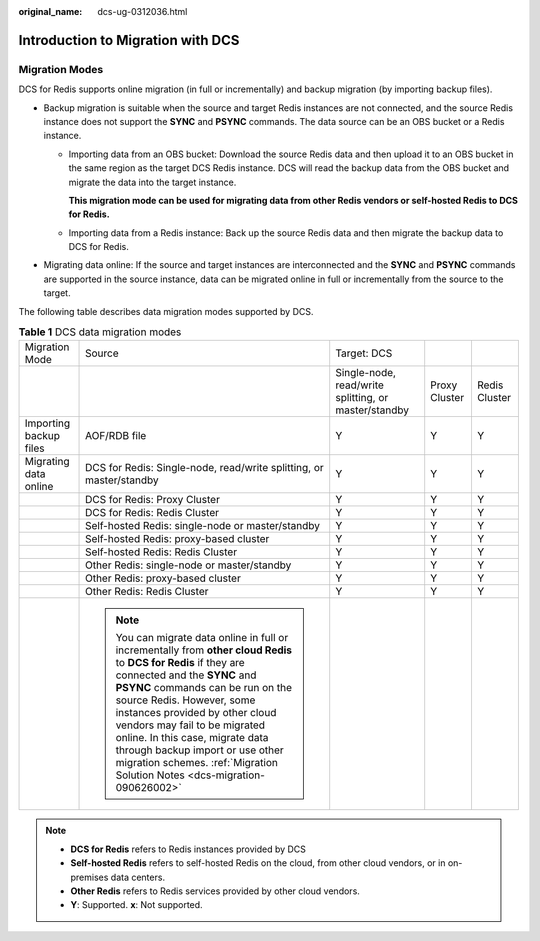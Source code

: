 :original_name: dcs-ug-0312036.html

.. _dcs-ug-0312036:

Introduction to Migration with DCS
==================================

Migration Modes
---------------

DCS for Redis supports online migration (in full or incrementally) and backup migration (by importing backup files).

-  Backup migration is suitable when the source and target Redis instances are not connected, and the source Redis instance does not support the **SYNC** and **PSYNC** commands. The data source can be an OBS bucket or a Redis instance.

   -  Importing data from an OBS bucket: Download the source Redis data and then upload it to an OBS bucket in the same region as the target DCS Redis instance. DCS will read the backup data from the OBS bucket and migrate the data into the target instance.

      **This migration mode can be used for migrating data from other Redis vendors or self-hosted Redis to DCS for Redis.**

   -  Importing data from a Redis instance: Back up the source Redis data and then migrate the backup data to DCS for Redis.

-  Migrating data online: If the source and target instances are interconnected and the **SYNC** and **PSYNC** commands are supported in the source instance, data can be migrated online in full or incrementally from the source to the target.

The following table describes data migration modes supported by DCS.

.. table:: **Table 1** DCS data migration modes

   +------------------------+------------------------------------------------------------------------------------------------------------------------------------------------------------------------------------------------------------------------------------------------------------------------------------------------------------------------------------------------------------------------------------------------------------------------------------------+------------------------------------------------------+---------------+---------------+
   | Migration Mode         | Source                                                                                                                                                                                                                                                                                                                                                                                                                                   | Target: DCS                                          |               |               |
   +------------------------+------------------------------------------------------------------------------------------------------------------------------------------------------------------------------------------------------------------------------------------------------------------------------------------------------------------------------------------------------------------------------------------------------------------------------------------+------------------------------------------------------+---------------+---------------+
   |                        |                                                                                                                                                                                                                                                                                                                                                                                                                                          | Single-node, read/write splitting, or master/standby | Proxy Cluster | Redis Cluster |
   +------------------------+------------------------------------------------------------------------------------------------------------------------------------------------------------------------------------------------------------------------------------------------------------------------------------------------------------------------------------------------------------------------------------------------------------------------------------------+------------------------------------------------------+---------------+---------------+
   | Importing backup files | AOF/RDB file                                                                                                                                                                                                                                                                                                                                                                                                                             | Y                                                    | Y             | Y             |
   +------------------------+------------------------------------------------------------------------------------------------------------------------------------------------------------------------------------------------------------------------------------------------------------------------------------------------------------------------------------------------------------------------------------------------------------------------------------------+------------------------------------------------------+---------------+---------------+
   | Migrating data online  | DCS for Redis: Single-node, read/write splitting, or master/standby                                                                                                                                                                                                                                                                                                                                                                      | Y                                                    | Y             | Y             |
   +------------------------+------------------------------------------------------------------------------------------------------------------------------------------------------------------------------------------------------------------------------------------------------------------------------------------------------------------------------------------------------------------------------------------------------------------------------------------+------------------------------------------------------+---------------+---------------+
   |                        | DCS for Redis: Proxy Cluster                                                                                                                                                                                                                                                                                                                                                                                                             | Y                                                    | Y             | Y             |
   +------------------------+------------------------------------------------------------------------------------------------------------------------------------------------------------------------------------------------------------------------------------------------------------------------------------------------------------------------------------------------------------------------------------------------------------------------------------------+------------------------------------------------------+---------------+---------------+
   |                        | DCS for Redis: Redis Cluster                                                                                                                                                                                                                                                                                                                                                                                                             | Y                                                    | Y             | Y             |
   +------------------------+------------------------------------------------------------------------------------------------------------------------------------------------------------------------------------------------------------------------------------------------------------------------------------------------------------------------------------------------------------------------------------------------------------------------------------------+------------------------------------------------------+---------------+---------------+
   |                        | Self-hosted Redis: single-node or master/standby                                                                                                                                                                                                                                                                                                                                                                                         | Y                                                    | Y             | Y             |
   +------------------------+------------------------------------------------------------------------------------------------------------------------------------------------------------------------------------------------------------------------------------------------------------------------------------------------------------------------------------------------------------------------------------------------------------------------------------------+------------------------------------------------------+---------------+---------------+
   |                        | Self-hosted Redis: proxy-based cluster                                                                                                                                                                                                                                                                                                                                                                                                   | Y                                                    | Y             | Y             |
   +------------------------+------------------------------------------------------------------------------------------------------------------------------------------------------------------------------------------------------------------------------------------------------------------------------------------------------------------------------------------------------------------------------------------------------------------------------------------+------------------------------------------------------+---------------+---------------+
   |                        | Self-hosted Redis: Redis Cluster                                                                                                                                                                                                                                                                                                                                                                                                         | Y                                                    | Y             | Y             |
   +------------------------+------------------------------------------------------------------------------------------------------------------------------------------------------------------------------------------------------------------------------------------------------------------------------------------------------------------------------------------------------------------------------------------------------------------------------------------+------------------------------------------------------+---------------+---------------+
   |                        | Other Redis: single-node or master/standby                                                                                                                                                                                                                                                                                                                                                                                               | Y                                                    | Y             | Y             |
   +------------------------+------------------------------------------------------------------------------------------------------------------------------------------------------------------------------------------------------------------------------------------------------------------------------------------------------------------------------------------------------------------------------------------------------------------------------------------+------------------------------------------------------+---------------+---------------+
   |                        | Other Redis: proxy-based cluster                                                                                                                                                                                                                                                                                                                                                                                                         | Y                                                    | Y             | Y             |
   +------------------------+------------------------------------------------------------------------------------------------------------------------------------------------------------------------------------------------------------------------------------------------------------------------------------------------------------------------------------------------------------------------------------------------------------------------------------------+------------------------------------------------------+---------------+---------------+
   |                        | Other Redis: Redis Cluster                                                                                                                                                                                                                                                                                                                                                                                                               | Y                                                    | Y             | Y             |
   +------------------------+------------------------------------------------------------------------------------------------------------------------------------------------------------------------------------------------------------------------------------------------------------------------------------------------------------------------------------------------------------------------------------------------------------------------------------------+------------------------------------------------------+---------------+---------------+
   |                        | .. note::                                                                                                                                                                                                                                                                                                                                                                                                                                |                                                      |               |               |
   |                        |                                                                                                                                                                                                                                                                                                                                                                                                                                          |                                                      |               |               |
   |                        |    You can migrate data online in full or incrementally from **other cloud Redis** to **DCS for Redis** if they are connected and the **SYNC** and **PSYNC** commands can be run on the source Redis. However, some instances provided by other cloud vendors may fail to be migrated online. In this case, migrate data through backup import or use other migration schemes. :ref:`Migration Solution Notes <dcs-migration-090626002>` |                                                      |               |               |
   +------------------------+------------------------------------------------------------------------------------------------------------------------------------------------------------------------------------------------------------------------------------------------------------------------------------------------------------------------------------------------------------------------------------------------------------------------------------------+------------------------------------------------------+---------------+---------------+

.. note::

   -  **DCS for Redis** refers to Redis instances provided by DCS
   -  **Self-hosted Redis** refers to self-hosted Redis on the cloud, from other cloud vendors, or in on-premises data centers.
   -  **Other Redis** refers to Redis services provided by other cloud vendors.
   -  **Y**: Supported. **x**: Not supported.
